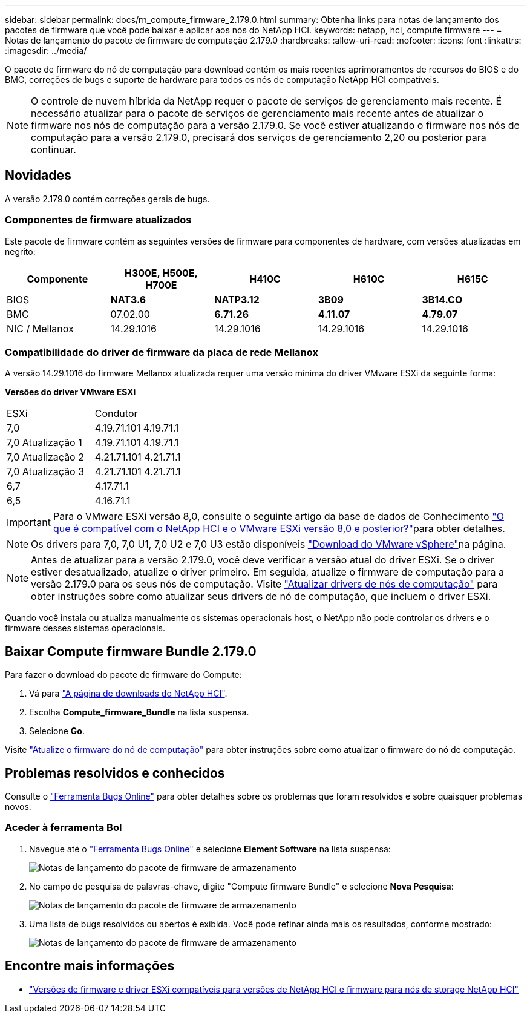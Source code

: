 ---
sidebar: sidebar 
permalink: docs/rn_compute_firmware_2.179.0.html 
summary: Obtenha links para notas de lançamento dos pacotes de firmware que você pode baixar e aplicar aos nós do NetApp HCI. 
keywords: netapp, hci, compute firmware 
---
= Notas de lançamento do pacote de firmware de computação 2.179.0
:hardbreaks:
:allow-uri-read: 
:nofooter: 
:icons: font
:linkattrs: 
:imagesdir: ../media/


[role="lead"]
O pacote de firmware do nó de computação para download contém os mais recentes aprimoramentos de recursos do BIOS e do BMC, correções de bugs e suporte de hardware para todos os nós de computação NetApp HCI compatíveis.


NOTE: O controle de nuvem híbrida da NetApp requer o pacote de serviços de gerenciamento mais recente. É necessário atualizar para o pacote de serviços de gerenciamento mais recente antes de atualizar o firmware nos nós de computação para a versão 2.179.0. Se você estiver atualizando o firmware nos nós de computação para a versão 2.179.0, precisará dos serviços de gerenciamento 2,20 ou posterior para continuar.



== Novidades

A versão 2.179.0 contém correções gerais de bugs.



=== Componentes de firmware atualizados

Este pacote de firmware contém as seguintes versões de firmware para componentes de hardware, com versões atualizadas em negrito:

|===
| Componente | H300E, H500E, H700E | H410C | H610C | H615C 


| BIOS | *NAT3.6* | *NATP3.12* | *3B09* | *3B14.CO* 


| BMC | 07.02.00 | *6.71.26* | *4.11.07* | *4.79.07* 


| NIC / Mellanox | 14.29.1016 | 14.29.1016 | 14.29.1016 | 14.29.1016 
|===


=== Compatibilidade do driver de firmware da placa de rede Mellanox

A versão 14.29.1016 do firmware Mellanox atualizada requer uma versão mínima do driver VMware ESXi da seguinte forma:

*Versões do driver VMware ESXi*

|===


| ESXi | Condutor 


| 7,0 | 4.19.71.101 4.19.71.1 


| 7,0 Atualização 1 | 4.19.71.101 4.19.71.1 


| 7,0 Atualização 2 | 4.21.71.101 4.21.71.1 


| 7,0 Atualização 3 | 4.21.71.101 4.21.71.1 


| 6,7 | 4.17.71.1 


| 6,5 | 4.16.71.1 
|===

IMPORTANT: Para o VMware ESXi versão 8,0, consulte o seguinte artigo da base de dados de Conhecimento link:https://kb.netapp.com/on-prem/solidfire/Element_OS_Kbs/What_is_supported_with_NetApp_HCI_and_VMware_ESX_version_8.0_and_beyond["O que é compatível com o NetApp HCI e o VMware ESXi versão 8,0 e posterior?"^]para obter detalhes.


NOTE: Os drivers para 7,0, 7,0 U1, 7,0 U2 e 7,0 U3 estão disponíveis link:https://customerconnect.vmware.com/downloads/info/slug/datacenter_cloud_infrastructure/vmware_vsphere/7_0["Download do VMware vSphere"^]na página.


NOTE: Antes de atualizar para a versão 2.179.0, você deve verificar a versão atual do driver ESXi. Se o driver estiver desatualizado, atualize o driver primeiro. Em seguida, atualize o firmware de computação para a versão 2.179.0 para os seus nós de computação. Visite link:task_hcc_upgrade_compute_node_drivers.html["Atualizar drivers de nós de computação"] para obter instruções sobre como atualizar seus drivers de nó de computação, que incluem o driver ESXi.

Quando você instala ou atualiza manualmente os sistemas operacionais host, o NetApp não pode controlar os drivers e o firmware desses sistemas operacionais.



== Baixar Compute firmware Bundle 2.179.0

Para fazer o download do pacote de firmware do Compute:

. Vá para https://mysupport.netapp.com/site/products/all/details/netapp-hci/downloads-tab["A página de downloads do NetApp HCI"^].
. Escolha *Compute_firmware_Bundle* na lista suspensa.
. Selecione *Go*.


Visite link:task_hcc_upgrade_compute_node_firmware.html#use-the-baseboard-management-controller-bmc-user-interface-ui["Atualize o firmware do nó de computação"] para obter instruções sobre como atualizar o firmware do nó de computação.



== Problemas resolvidos e conhecidos

Consulte o https://mysupport.netapp.com/site/bugs-online/product["Ferramenta Bugs Online"^] para obter detalhes sobre os problemas que foram resolvidos e sobre quaisquer problemas novos.



=== Aceder à ferramenta Bol

. Navegue até o https://mysupport.netapp.com/site/bugs-online/product["Ferramenta Bugs Online"^] e selecione *Element Software* na lista suspensa:
+
image::bol_dashboard.png[Notas de lançamento do pacote de firmware de armazenamento]

. No campo de pesquisa de palavras-chave, digite "Compute firmware Bundle" e selecione *Nova Pesquisa*:
+
image::compute_firmware_bundle_choice.png[Notas de lançamento do pacote de firmware de armazenamento]

. Uma lista de bugs resolvidos ou abertos é exibida. Você pode refinar ainda mais os resultados, conforme mostrado:
+
image::bol_list_bugs_found.png[Notas de lançamento do pacote de firmware de armazenamento]





== Encontre mais informações

* link:firmware_driver_versions.html["Versões de firmware e driver ESXi compatíveis para versões de NetApp HCI e firmware para nós de storage NetApp HCI"]

